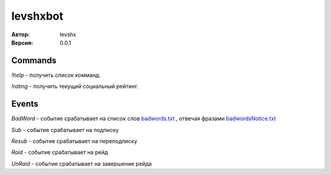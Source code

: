 =========
levshxbot
=========

:Автор: levshx
:Версия: 0.0.1

Commands
========

`!help` - получить список комманд.

`!rating` - получить текущий социальный рейтинг.

Events
======

`BadWord` - событие срабатывает на список слов 
`badwords.txt <https://github.com/levshx/twitch-bot/blob/devel/bin/badwords.txt>`_
, отвечая фразами 
`badwordsNotice.txt <https://github.com/levshx/twitch-bot/blob/devel/bin/badwordsNotice.txt>`_

`Sub` - событие срабатывает на подписку

`Resub` - событие срабатывает на переподписку

`Raid` - событие срабатывает на рейд

`UnRaid` - событие срабатывает на завершение рейда